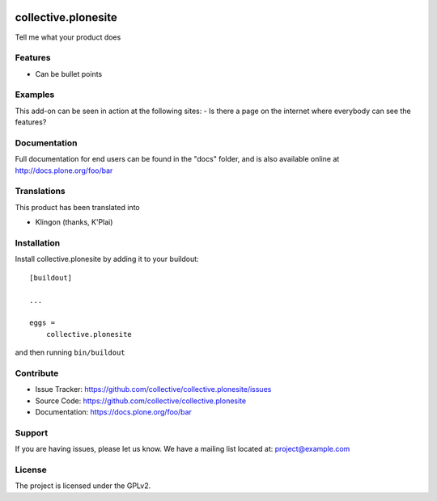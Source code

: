 .. This README is meant for consumption by humans and pypi. Pypi can render rst files so please do not use Sphinx features.
   If you want to learn more about writing documentation, please check out: http://docs.plone.org/about/documentation_styleguide.html
   This text does not appear on pypi or github. It is a comment.

.. image:: https://travis-ci.org/collective/collective.plonesite.svg?branch=master
    :target: https://travis-ci.org/collective/collective.plonesite

.. image:: https://coveralls.io/repos/github/collective/collective.plonesite/badge.svg?branch=master
    :target: https://coveralls.io/github/collective/collective.plonesite?branch=master
    :alt: Coveralls

.. image:: https://img.shields.io/pypi/v/collective.plonesite.svg
    :target: https://pypi.python.org/pypi/collective.plonesite/
    :alt: Latest Version

.. image:: https://img.shields.io/pypi/status/collective.plonesite.svg
    :target: https://pypi.python.org/pypi/collective.plonesite
    :alt: Egg Status

.. image:: https://img.shields.io/pypi/pyversions/collective.plonesite.svg?style=plastic   :alt: Supported - Python Versions

.. image:: https://img.shields.io/pypi/l/collective.plonesite.svg
    :target: https://pypi.python.org/pypi/collective.plonesite/
    :alt: License


====================
collective.plonesite
====================

Tell me what your product does

Features
--------

- Can be bullet points


Examples
--------

This add-on can be seen in action at the following sites:
- Is there a page on the internet where everybody can see the features?


Documentation
-------------

Full documentation for end users can be found in the "docs" folder, and is also available online at http://docs.plone.org/foo/bar


Translations
------------

This product has been translated into

- Klingon (thanks, K'Plai)


Installation
------------

Install collective.plonesite by adding it to your buildout::

    [buildout]

    ...

    eggs =
        collective.plonesite


and then running ``bin/buildout``


Contribute
----------

- Issue Tracker: https://github.com/collective/collective.plonesite/issues
- Source Code: https://github.com/collective/collective.plonesite
- Documentation: https://docs.plone.org/foo/bar


Support
-------

If you are having issues, please let us know.
We have a mailing list located at: project@example.com


License
-------

The project is licensed under the GPLv2.
